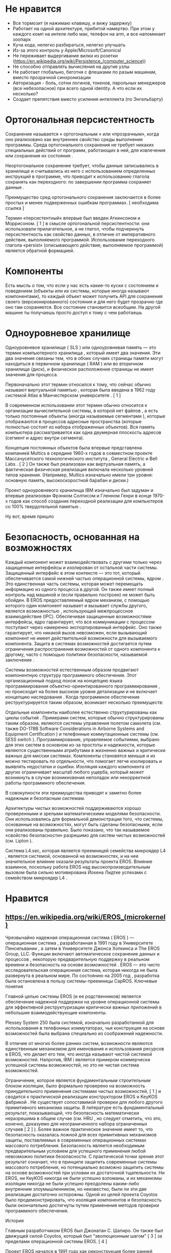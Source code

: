 #+STARTUP: showall indent hidestars
#+TOC: headlines 3

* Не нравится

- Все тормозит (я нажимаю клавишу, и вижу задержку)
- Работает на одной архитектуре, прибитой намертво. При этом у каждого комп на интеле либо мак, телефон на arm, и все напоминает зоопарк
- Куча кода, нелегко разбираться, нелегко улучшать
- Из-за этого контроль у Apple/Microsoft/Canonical
- Не переживает выдергивание вилки из розетки (https://en.wikipedia.org/wiki/Persistence_(computer_science))
- Не способно отправлять вычисления на другие узлы
- Не работает глобально, беготня с флешками по разым машинам, вместо прозрачной синхронизации
- Авторизация - боль, сотни логинов, токенов, парольных менеджеров (все небезопасное) при всего одной identity. А что если их несколько?
- Создает препятствия вместо усиления интеллекта (по Энгельбарту)

* Ортогональная персистентность

Сохранение называется « ортогональным » или «прозрачным», когда оно реализовано как внутреннее свойство среды выполнения программы. Среда ортогонального сохранения не требует никаких специальных действий от программ, работающих в ней, для извлечения или сохранения их состояния .

Неортогональное сохранение требует, чтобы данные записывались в хранилище и считывались из него с использованием определенных инструкций в программе, что приводит к использованию глагола сохранять как переходного: по завершении программа сохраняет данные .

Преимущество сред ортогонального сохранения заключается в более простых и менее подверженных ошибкам программах. [ необходима ссылка ]

Термин «персистентный» впервые был введен Аткинсоном и Моррисоном. [ 1 ] в смысле ортогональной персистентности: они использовали прилагательное, а не глагол, чтобы подчеркнуть персистентность как свойство данных, в отличие от императивного действия, выполняемого программой. Использование переходного глагола «persist» (описывающего действие, выполняемое программой) является обратной формацией.

* Компоненты

Есть мысль о том, что если у нас есть какие-то куски с состоянием и поведением (объекты или их системы, которые иногда называют компонентами), то каждый объект может получить API для сохранения своего (версионированного) состояния и для него будет прозрачно где оно там сохраняется. Все состояние становится всеобщим. На другой машине ты получаешь просто доступ к тому с чем работаешь

* Одноуровневое хранилище

Одноуровневое хранилище ( SLS ) или одноуровневая память — это термин компьютерного хранилища , который имеет два значения. Эти два значения связаны тем, что в обоих случаях страницы памяти могут находиться в первичном хранилище ( RAM ) или во вторичном хранилище (диск), и физическое расположение страницы не имеет значения для процесса.

Первоначально этот термин относился к тому, что сейчас обычно называют виртуальной памятью , которая была введена в 1962 году системой Atlas в Манчестерском университете . [ 1 ]

В современном использовании этот термин обычно относится к организации вычислительной системы, в которой нет файлов , а есть только постоянные объекты (иногда называемые сегментами ), которые отображаются в процессов адресные пространства (которые полностью состоят из набора отображенных объектов). Вся память компьютера рассматривается как одна двумерная плоскость адресов (сегмент и адрес внутри сегмента).

Концепция постоянных объектов была впервые представлена ​​компанией Multics в середине 1960-х годов в совместном проекте Массачусетского технологического института , General Electric и Bell Labs . [ 2 ] Он также был реализован как виртуальная память, а фактическая физическая реализация включала несколько уровней типов хранения. (Например, Multics изначально имели три уровня: основную память, высокоскоростной барабан и диски.)

Проект одноуровневого хранилища IBM изначально был задуман и впервые реализован Фрэнком Солтисом и Гленном Генри в конце 1970-х годов как способ создания переходной реализации для компьютеров со 100% твердотельной памятью .

Ну вот, время пришло


* Безопасность, основанная на возможностях

Каждый компонент может взаимодействовать с другими только через защищенные интерфейсы и изолирован от остальной части системы. Защищенный интерфейс в этом контексте — это тот, который обеспечивается самой нижней частью операционной системы, ядром . Это единственная часть системы, которая может перемещать информацию из одного процесса в другой. Он также имеет полный контроль над машиной и (если правильно построен) не может быть обойден. В EROS предоставляемый ядром механизм, с помощью которого один компонент называет и вызывает службы другого, является возможностью , использующей межпроцессное взаимодействие (IPC). Обеспечивая защищенные возможностями интерфейсы, ядро ​​гарантирует, что все коммуникации с процессом поступают через намеренно экспортированный интерфейс. Оно также гарантирует, что никакой вызов невозможен, если вызывающий компонент не имеет действительной возможности для вызываемого компонента. Защита в системах возможностей достигается путем ограничения распространения возможностей от одного компонента к другому, часто с помощью политики безопасности, называемой заключение .

Системы возможностей естественным образом продвигают компонентную структуру программного обеспечения. Этот организационный подход похож на концепцию языка программирования объектно-ориентированного программирования , но происходит на более высоком уровне детализации и не включает концепцию наследования . Когда программное обеспечение реструктурируется таким образом, возникает несколько преимуществ:

    Отдельные компоненты наиболее естественно структурированы как циклы событий . Примерами систем, которые обычно структурированы таким образом, являются системы управления полетом самолета (см. также DO-178B Software Considerations in Airborne Systems and Equipment Certification ) и телефонные коммутационные системы (см. 5ESS switch ). Программирование, управляемое событиями, выбрано для этих систем в основном из-за простоты и надежности, которые являются существенными атрибутами в жизненно важных и критически важных для миссии системах.
    Компоненты становятся меньше и их можно тестировать по отдельности, что помогает легче изолировать и выявлять недостатки и ошибки.
    Изоляция каждого компонента от других ограничивает масштаб любого ущерба, который может возникнуть в случае возникновения неполадок или некорректной работы программного обеспечения.

В совокупности эти преимущества приводят к заметно более надежным и безопасным системам.

Архитектуры чистых возможностей поддерживаются хорошо проверенными и зрелыми математическими моделями безопасности. Они использовались для формальной демонстрации того, что системы, основанные на возможностях, могут быть сделаны безопасными, если они реализованы правильно. Было показано, что так называемое «свойство безопасности» разрешимо для систем чистых возможностей (см. Lipton ).

Система L4.sec, которая является преемницей семейства микроядер L4 , является системой, основанной на возможностях, и на нее значительное влияние оказали результаты проекта EROS. Влияние взаимное, поскольку работа EROS над высокопроизводительным вызовом была сильно мотивирована Йохена Лидтке успехами с семейством микроядер L4 .

* Нравится

** https://en.wikipedia.org/wiki/EROS_(microkernel)

Чрезвычайно надежная операционная система ( EROS ) — операционная система , разработанная в 1991 году в Университете Пенсильвании , а затем в Университете Джонса Хопкинса и The EROS Group, LLC. Функции включают автоматическое сохранение данных и процессов , некоторую предварительную поддержку в реальном времени и безопасность на основе возможностей . EROS — это чисто исследовательская операционная система, которая никогда не была развернута в реальном мире. По состоянию на 2005 год , разработка была остановлена ​​в пользу системы-преемницы CapROS.
Ключевые понятия

Главной целью системы EROS (и ее родственников) является обеспечение надежной поддержки на уровне операционной системы для эффективной реструктуризации критически важных приложений в небольшие взаимодействующие компоненты.

Plessey System 250 была системой, изначально разработанной для использования в телефонных коммутаторах, чья конструкция на основе возможностей была выбрана специально из соображений надежности.

В отличие от многих более ранних систем, возможности являются единственным механизмом для именования и использования ресурсов в EROS, что делает его тем, что иногда называют чистой системой возможностей. Напротив, IBM i является примером коммерчески успешной системы возможностей, но это не чистая система возможностей.

Ограничение, которое является фундаментальным строительным блоком изоляции, было формально проверено на возможность принудительного применения системами чистых возможностей, [ 1 ] и сводится к практической реализации конструктором EROS и KeyKOS фабрикой . Не существует сопоставимой проверки для любого другого примитивного механизма защиты. В литературе есть фундаментальный результат, показывающий, что безопасность математически неразрешима в общем случае (см. HRU , но следует отметить, что это, конечно, доказуемо для неограниченного набора ограниченных случаев [ 2 ] ). Более важное практическое значение имеет то, что безопасность оказалась ложной для всех примитивных механизмов защиты, поставляемых в современных операционных системах массового потребления. Безопасность является необходимым предварительным условием для успешного применения любой невозможно политики безопасности. С практической точки зрения этот результат означает, что в принципе защитить современные системы массового потребления, но потенциально возможно защитить системы на основе возможностей при условии их достаточной тщательности. Ни EROS, ни KeyKOS никогда не были успешно взломаны, и их механизмы изоляции никогда не были успешно преодолены каким-либо внутренним злоумышленником, но неизвестно, были ли эти две реализации достаточно осторожны. Одной из целей проекта Coyotos было продемонстрировать, что изоляция компонентов и безопасность были окончательно достигнуты путем применения методов проверки программного обеспечения.

История

Главным разработчиком EROS был Джонатан С. Шапиро. Он также был движущей силой Coyotos, который был "эволюционным шагом" [ 3 ] за пределами операционной системы EROS. [ 4 ]

Проект EROS начался в 1991 году как реконструкция более ранней операционной системы KeyKOS в чистой комнате . KeyKOS была разработана Key Logic, Inc. и была прямым продолжением работы над более ранней системой Great New Operating System In the Sky ( GNOSIS ), созданной Tymshare, Inc. Обстоятельства, окружавшие крах Key Logic в 1991 году, сделали лицензирование KeyKOS нецелесообразным. Поскольку KeyKOS в любом случае не работала на популярных процессорах, было принято решение реконструировать ее из общедоступной документации.

К концу 1992 года стало ясно, что архитектура процессора значительно изменилась с момента появления идеи возможностей, и уже не было очевидно, что структурированные по компонентам системы были практичны. Системы на основе микроядра , которые также отдают предпочтение большому количеству процессов и IPC, сталкивались с серьезными проблемами производительности, и было неясно, можно ли их успешно решить. Архитектура x86 явно становилась доминирующей архитектурой, но дорогостоящая задержка перехода пользователь/супервизор на 386 и 486 представляла серьезные проблемы для изоляции на основе процессов. Проект EROS превращался в исследовательскую работу и был перемещен в Университет Пенсильвании высокопроизводительная реализация для процессора Pentium , чтобы стать центром диссертационного исследования Шапиро. К 1999 году была продемонстрирована , которая была напрямую конкурентоспособна по производительности с семейством микроядер L4 , которое известно своей исключительной скоростью в IPC. Механизм ограничения EROS был формально проверен, в процессе создания общей формальной модели для безопасных систем возможностей.

В 2000 году Шапиро присоединился к факультету компьютерных наук в Университете Джонса Хопкинса. В Хопкинсе целью было показать, как использовать возможности, предоставляемые ядром EROS, для создания безопасных и защищаемых серверов на уровне приложений. Финансируемый Агентством перспективных исследовательских проектов Министерства обороны и Исследовательской лабораторией ВВС , EROS использовался в качестве основы для надежной оконной системы, [ 5 ] высокопроизводительный, защищенный сетевой стек, [ 6 ] и начало безопасного веб-браузера. Он также использовался для исследования эффективности легкой статической проверки. [ 7 ] В 2003 году были обнаружены очень серьезные проблемы безопасности. [ 8 ] которые присущи любой архитектуре системы, основанной на синхронных примитивах IPC (в частности, включая EROS и L4). Работа над EROS была остановлена ​​в пользу Coyotos, который решил эти проблемы. [ необходима ссылка ]

По состоянию на 2006 год EROS и ее последователи являются единственными широкодоступными системами возможностей, работающими на общедоступном оборудовании.
Статус

Работа над EROS и Coyotos первоначальной группой была остановлена, но существует система-преемница. [ 4 ] CapROS (Capability Based Reliable Operating System), преемница EROS, представляет собой коммерчески ориентированную операционную систему с открытым исходным кодом. [ 9 ]
Смотрите также

    Наноядро

Ссылки

Шапиро, Джонатан С.; Вебер, Сэмюэл (29 октября 1999 г.). Проверка механизма ограничения EROS (PDF) . Симпозиум IEEE 2000 по безопасности и конфиденциальности. Беркли, Калифорния, США. doi : 10.1109/SECPRI.2000.848454 .
Ли, Питер. "Proof-Carrying Code" . Архивировано из оригинала 22 сентября 2006 г.
Шапиро, Джонатан (2 апреля 2006 г.). "Различия между койотами и эросами: краткое изложение" . Архивировано из оригинала 2012-07-31.
Шапиро, Джонатан С. (7 апреля 2009 г.). "Status of Coyotos" . coyotos-dev (список рассылки). Архивировано из оригинала 24 июля 2014 г. . Получено 16 марта 2022 г. . " Активная работа над Coyotos прекратилась несколько месяцев назад и вряд ли возобновится. "
Шапиро, Джонатан С.; Вандербург, Джон; Нортап, Эрик; Чизмадиа, Дэвид (2004). Проектирование системы доверенных окон EROS (PDF) . 13-й симпозиум по безопасности USENIX. Сан-Диего, Калифорния, США.
Синха, Аншумал; Сарат, Сандип; Шапиро, Джонатан С. (2004). Перезагрузка сетевых подсистем: высокопроизводительная, защищенная сетевая подсистема (PDF) . Ежегодная техническая конференция USENIX 2004 года. Бостон, Массачусетс, США.
Чэнь, Хао; Шапиро, Джонатан С. «Использование встроенной в сборку статической проверки для сохранения инвариантов корректности» (PDF) . Архивировано из оригинала (PDF) 3 марта 2016 г.
Шапиро, Джонатан С. (2003). Уязвимости в синхронных проектах IPC (PDF) . Симпозиум по безопасности и конфиденциальности 2003 года. Беркли, Калифорния, США. doi : 10.1109/SECPRI.2003.1199341 .

    Чакраборти, Пинаки (2010). «Операционные системы исследовательского назначения – широкий обзор». GESJ: Computer Science and Telecommunications . 3 (26). ISSN   1512-1232 .

Журналы

    Lipton, RJ; Snyder, L. (июль 1977 г.). "Линейный алгоритм времени для принятия решения о безопасности субъекта" . Журнал ACM . 24 (3): 455– 464. doi : 10.1145/322017.322025 . S2CID   291367 .
    Харрисон, Майкл А.; Руццо, В. Л.; Ульман, Джеффри Д. (август 1976 г.). «Защита в операционных системах» . Сообщения ACM . 19 (8): 461– 471. doi : 10.1145/360303.360333 . S2CID   5900205 .

Внешние ссылки

    Домашняя страница EROS на Wayback Machine (архивировано 4 марта 2016 г.)
